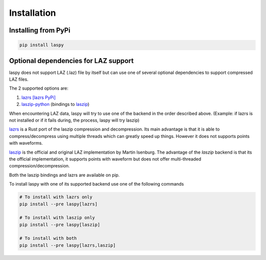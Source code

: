 .. _installation:

============
Installation
============

Installing from PyPi
====================

.. code:: shell

    pip install laspy


Optional dependencies for LAZ support
=====================================

laspy does not support LAZ (.laz) file by itself but can use one of several optional dependencies
to support compressed LAZ files.

The 2 supported options are:

1) `lazrs`_ `[lazrs PyPi]`_

2) `laszip-python`_ (bindings to `laszip`_)

When encountering LAZ data, laspy will try to use one of the backend in the order described above.
(Example: if lazrs is not installed or if it fails during, the process, laspy will try laszip)

`lazrs`_ is a Rust port of the laszip compression and decompression.
Its main advantage is that it is able to compress/decompress using multiple threads which can
greatly speed up things. However it does not supports points with waveforms.

`laszip`_  is the official and original LAZ implementation by Martin Isenburg.
The advantage of the `laszip` backend is that its the official implementation, it supports points
with waveform but does not offer multi-threaded compression/decompression.


Both the laszip bindings and lazrs are available on pip.

To install laspy with one of its supported backend use one of the following commands

.. code-block:: shell

    # To install with lazrs only
    pip install --pre laspy[lazrs]

    # To install with laszip only
    pip install --pre laspy[laszip]

    # To install with both
    pip install --pre laspy[lazrs,laszip]


.. _lazrs: https://github.com/tmontaigu/laz-rs
.. _laszip-python: https://github.com/tmontaigu/laszip-python
.. _laszip: https://github.com/LASzip/LASzip
.. _[lazrs PyPi]: https://pypi.org/project/lazrs/





